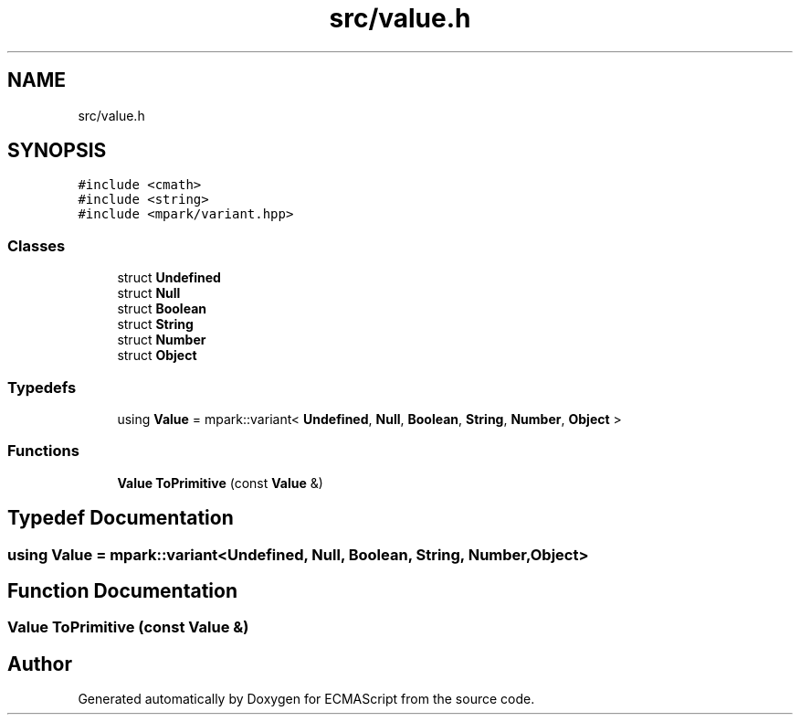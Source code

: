 .TH "src/value.h" 3 "Sat Jun 10 2017" "ECMAScript" \" -*- nroff -*-
.ad l
.nh
.SH NAME
src/value.h
.SH SYNOPSIS
.br
.PP
\fC#include <cmath>\fP
.br
\fC#include <string>\fP
.br
\fC#include <mpark/variant\&.hpp>\fP
.br

.SS "Classes"

.in +1c
.ti -1c
.RI "struct \fBUndefined\fP"
.br
.ti -1c
.RI "struct \fBNull\fP"
.br
.ti -1c
.RI "struct \fBBoolean\fP"
.br
.ti -1c
.RI "struct \fBString\fP"
.br
.ti -1c
.RI "struct \fBNumber\fP"
.br
.ti -1c
.RI "struct \fBObject\fP"
.br
.in -1c
.SS "Typedefs"

.in +1c
.ti -1c
.RI "using \fBValue\fP = mpark::variant< \fBUndefined\fP, \fBNull\fP, \fBBoolean\fP, \fBString\fP, \fBNumber\fP, \fBObject\fP >"
.br
.in -1c
.SS "Functions"

.in +1c
.ti -1c
.RI "\fBValue\fP \fBToPrimitive\fP (const \fBValue\fP &)"
.br
.in -1c
.SH "Typedef Documentation"
.PP 
.SS "using \fBValue\fP =  mpark::variant<\fBUndefined\fP, \fBNull\fP, \fBBoolean\fP, \fBString\fP, \fBNumber\fP, \fBObject\fP>"

.SH "Function Documentation"
.PP 
.SS "\fBValue\fP ToPrimitive (const \fBValue\fP &)"

.SH "Author"
.PP 
Generated automatically by Doxygen for ECMAScript from the source code\&.
